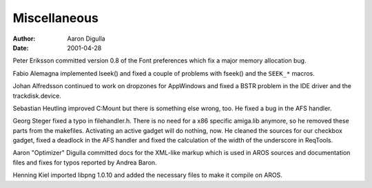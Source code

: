 =============
Miscellaneous
=============

:Author: Aaron Digulla
:Date:   2001-04-28

Peter Eriksson committed version 0.8 of the Font preferences which
fix a major memory allocation bug.

Fabio Alemagna implemented lseek() and fixed a couple of problems
with fseek() and the ``SEEK_*`` macros.

Johan Alfredsson continued to work on dropzones for AppWindows and
fixed a BSTR problem in the IDE driver and the trackdisk.device.

Sebastian Heutling improved C:Mount but there is something else
wrong, too. He fixed a bug in the AFS handler.

Georg Steger fixed a typo in filehandler.h. There is no need for
a x86 specific amiga.lib anymore, so he removed these parts
from the makefiles. Activating an active gadget will do nothing,
now. He cleaned the sources for our checkbox gadget, fixed a
deadlock in the AFS handler and fixed the calculation of the width
of the underscore in ReqTools.

Aaron "Optimizer" Digulla committed docs for the XML-like markup
which is used in AROS sources and documentation files and fixes
for typos reported by Andrea Baron.

Henning Kiel imported libpng 1.0.10 and added the necessary
files to make it compile on AROS.
